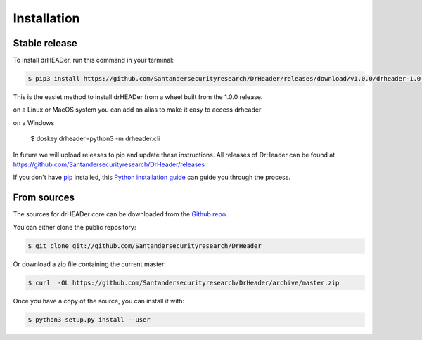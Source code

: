 .. highlight:: shell

============
Installation
============


Stable release
--------------

To install drHEADer, run this command in your terminal:

.. code-block:: console

    $ pip3 install https://github.com/Santandersecurityresearch/DrHeader/releases/download/v1.0.0/drheader-1.0.0-py2.py3-none-any.whl --user

This is the easiet method to install drHEADer from a wheel built from the 1.0.0 release.

on a Linux or MacOS system you can add an alias to make it easy to access drheader

.. code-block: console

    $ alias drheader='python3 -m drheader.cli'

on a Windows 

    $ doskey drheader=python3 -m drheader.cli


In future we will upload releases to pip and update these instructions.
All releases of DrHeader can be found at https://github.com/Santandersecurityresearch/DrHeader/releases

If you don't have `pip`_ installed, this `Python installation guide`_ can guide
you through the process.

.. _pip: https://pip.pypa.io
.. _Python installation guide: http://docs.python-guide.org/en/latest/starting/installation/
.. _releases: https://github.com/Santandersecurityresearch/DrHeader/releases

From sources
------------

The sources for drHEADer core can be downloaded from the `Github repo`_.

You can either clone the public repository:

.. code-block:: console

    $ git clone git://github.com/Santandersecurityresearch/DrHeader

Or download a zip file containing the current master:

.. code-block:: console

    $ curl  -OL https://github.com/Santandersecurityresearch/DrHeader/archive/master.zip

Once you have a copy of the source, you can install it with:

.. code-block:: console

    $ python3 setup.py install --user


.. _Github repo: https://github.com/Santandersecurityresearch/DrHeader/
.. _tarball: https://github.com/Santandersecurityresearch/DrHeader/tarball/master
.. _zipfile: https://github.com/Santandersecurityresearch/DrHeader/archive/master.zip
